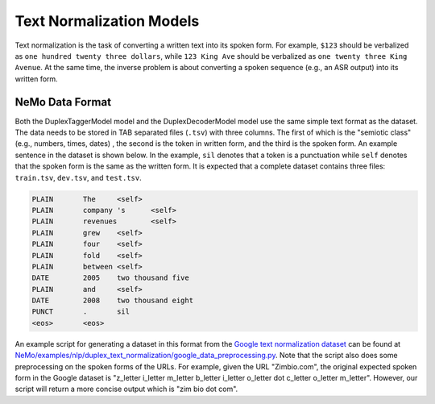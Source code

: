 .. _text_normalization:

Text Normalization Models
==========================
Text normalization is the task of converting a written text into its spoken form. For example,
``$123`` should be verbalized as ``one hundred twenty three dollars``, while ``123 King Ave``
should be verbalized as ``one twenty three King Avenue``. At the same time, the inverse problem
is about converting a spoken sequence (e.g., an ASR output) into its written form.

NeMo Data Format
-----------
Both the DuplexTaggerModel model and the DuplexDecoderModel model use the same simple text format
as the dataset. The data needs to be stored in TAB separated files (``.tsv``) with three columns.
The first of which is the "semiotic class" (e.g.,  numbers, times, dates) , the second is the token
in written form, and the third is the spoken form. An example sentence in the dataset is shown below.
In the example, ``sil`` denotes that a token is a punctuation while ``self`` denotes that the spoken form is the
same as the written form. It is expected that a complete dataset contains three files: ``train.tsv``, ``dev.tsv``,
and ``test.tsv``.

.. code::

    PLAIN	The	<self>
    PLAIN	company 's	<self>
    PLAIN	revenues	<self>
    PLAIN	grew	<self>
    PLAIN	four	<self>
    PLAIN	fold	<self>
    PLAIN	between	<self>
    DATE	2005	two thousand five
    PLAIN	and	<self>
    DATE	2008	two thousand eight
    PUNCT	.	sil
    <eos>	<eos>


An example script for generating a dataset in this format from the `Google text normalization dataset <https://www.kaggle.com/google-nlu/text-normalization>`_
can be found at  `NeMo/examples/nlp/duplex_text_normalization/google_data_preprocessing.py <https://github.com/NVIDIA/NeMo/blob/main/examples/nlp/duplex_text_normalization/google_data_preprocessing.py>`__.
Note that the script also does some preprocessing on the spoken forms of the URLs. For example,
given the URL "Zimbio.com", the original expected spoken form in the Google dataset is
"z_letter i_letter m_letter b_letter i_letter o_letter dot c_letter o_letter m_letter".
However, our script will return a more concise output which is "zim bio dot com".
